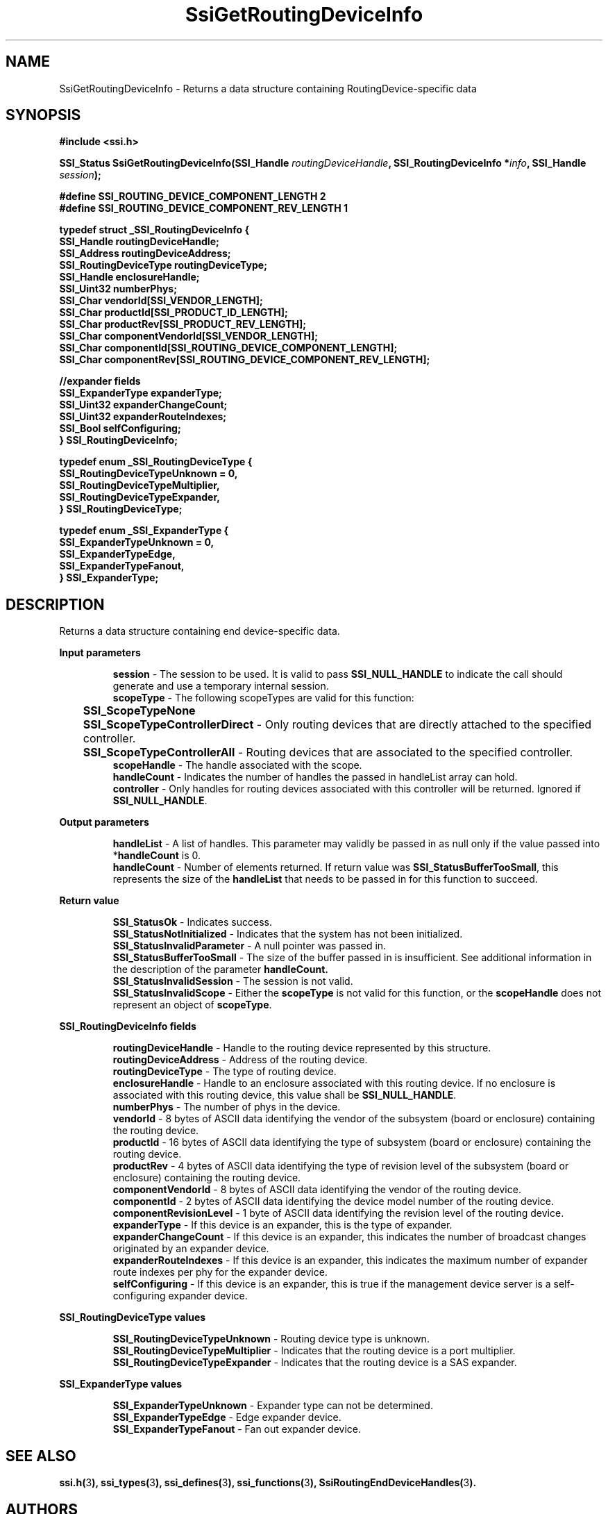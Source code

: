 .\" Copyright (c) 2011, Intel Corporation
.\" All rights reserved.
.\"
.\" Redistribution and use in source and binary forms, with or without 
.\" modification, are permitted provided that the following conditions are met:
.\"
.\"	* Redistributions of source code must retain the above copyright 
.\"	  notice, this list of conditions and the following disclaimer.
.\"	* Redistributions in binary form must reproduce the above copyright 
.\"	  notice, this list of conditions and the following disclaimer in the 
.\"	  documentation 
.\"	  and/or other materials provided with the distribution.
.\"	* Neither the name of Intel Corporation nor the names of its 
.\"	  contributors may be used to endorse or promote products derived from 
.\"	  this software without specific prior written permission.
.\"
.\" THIS SOFTWARE IS PROVIDED BY THE COPYRIGHT HOLDERS AND CONTRIBUTORS "AS IS" 
.\" AND ANY EXPRESS OR IMPLIED WARRANTIES, INCLUDING, BUT NOT LIMITED TO, THE 
.\" IMPLIED WARRANTIES OF MERCHANTABILITY AND FITNESS FOR A PARTICULAR PURPOSE 
.\" ARE DISCLAIMED. IN NO EVENT SHALL THE COPYRIGHT OWNER OR CONTRIBUTORS BE 
.\" LIABLE FOR ANY DIRECT, INDIRECT, INCIDENTAL, SPECIAL, EXEMPLARY, OR 
.\" CONSEQUENTIAL DAMAGES (INCLUDING, BUT NOT LIMITED TO, PROCUREMENT OF 
.\" SUBSTITUTE GOODS OR SERVICES; LOSS OF USE, DATA, OR PROFITS; OR BUSINESS 
.\" INTERRUPTION) HOWEVER CAUSED AND ON ANY THEORY OF LIABILITY, WHETHER IN 
.\" CONTRACT, STRICT LIABILITY, OR TORT (INCLUDING NEGLIGENCE OR OTHERWISE) 
.\" ARISING IN ANY WAY OUT OF THE USE OF THIS SOFTWARE, EVEN IF ADVISED OF THE 
.\" POSSIBILITY OF SUCH DAMAGE.
.\"
.TH SsiGetRoutingDeviceInfo 3 "September 28, 2011" "version 0.1" "Linux Programmer's Reference"
.SH NAME
SsiGetRoutingDeviceInfo - Returns a data structure containing 
RoutingDevice-specific data
.SH SYNOPSIS
.PP
.B #include <ssi.h>

.BI "SSI_Status SsiGetRoutingDeviceInfo(SSI_Handle " routingDeviceHandle ", "
.BI "SSI_RoutingDeviceInfo *" info ", SSI_Handle " session ");"

\fB#define SSI_ROUTING_DEVICE_COMPONENT_LENGTH 2
.br
#define SSI_ROUTING_DEVICE_COMPONENT_REV_LENGTH 1

typedef struct _SSI_RoutingDeviceInfo
{
    SSI_Handle routingDeviceHandle;
    SSI_Address routingDeviceAddress;
    SSI_RoutingDeviceType routingDeviceType;
    SSI_Handle enclosureHandle;   
    SSI_Uint32 numberPhys;
    SSI_Char vendorId[SSI_VENDOR_LENGTH];
    SSI_Char productId[SSI_PRODUCT_ID_LENGTH];
    SSI_Char productRev[SSI_PRODUCT_REV_LENGTH];
    SSI_Char componentVendorId[SSI_VENDOR_LENGTH];
    SSI_Char componentId[SSI_ROUTING_DEVICE_COMPONENT_LENGTH];
    SSI_Char componentRev[SSI_ROUTING_DEVICE_COMPONENT_REV_LENGTH];

    //expander fields
    SSI_ExpanderType expanderType;
    SSI_Uint32 expanderChangeCount;
    SSI_Uint32 expanderRouteIndexes;
    SSI_Bool selfConfiguring;
.br
} SSI_RoutingDeviceInfo;\fR

\fBtypedef enum _SSI_RoutingDeviceType
{
    SSI_RoutingDeviceTypeUnknown = 0,
    SSI_RoutingDeviceTypeMultiplier,
    SSI_RoutingDeviceTypeExpander,
.br
} SSI_RoutingDeviceType;\fR

\fBtypedef enum _SSI_ExpanderType
{
    SSI_ExpanderTypeUnknown = 0,
    SSI_ExpanderTypeEdge,
    SSI_ExpanderTypeFanout,
.br
} SSI_ExpanderType;\fR

.SH DESCRIPTION
.PP
Returns a data structure containing end device-specific data.
.PP
.B Input parameters
.IP
\fBsession\fR - The session to be used. It is valid to pass 
\fBSSI_NULL_HANDLE\fR to indicate the call should generate and use a temporary 
internal session.
.br
\fBscopeType\fR - The following scopeTypes are valid for this function:
.br
	\fBSSI_ScopeTypeNone\fR
.br
	\fBSSI_ScopeTypeControllerDirect\fR - Only routing devices that are directly 
attached to the specified controller.
.br
	\fBSSI_ScopeTypeControllerAll\fR - Routing devices that are associated to 
the specified controller.
.br
\fBscopeHandle\fR - The handle associated with the scope.
.br
\fBhandleCount\fR - Indicates the number of handles the passed in handleList 
array can hold.
.br
\fBcontroller\fR - Only handles for routing devices associated with this 
controller will be returned.  Ignored if \fBSSI_NULL_HANDLE\fR.
.PP
.B Output parameters
.IP
\fBhandleList\fR - A list of handles. This parameter may validly be passed in 
as null only if the value passed into *\fBhandleCount\fR is 0.
.br
\fBhandleCount\fR - Number of elements returned. If return value was 
\fBSSI_StatusBufferTooSmall\fR, this represents the size of the 
\fBhandleList\fR that needs to be passed in for this function to succeed.
.PP
.B Return value
.IP 
\fBSSI_StatusOk\fR - Indicates success.
.br
\fBSSI_StatusNotInitialized\fR - Indicates that the system has not been 
initialized.
.br
\fBSSI_StatusInvalidParameter\fR - A null pointer was passed in.
.br
\fBSSI_StatusBufferTooSmall\fR - The size of the buffer passed in is 
insufficient. See additional information in the description of the parameter 
\fBhandleCount.\fR
.br
\fBSSI_StatusInvalidSession\fR - The session is not valid.
.br
\fBSSI_StatusInvalidScope\fR - Either the \fBscopeType\fR is not valid for 
this function, or the \fBscopeHandle\fR does not represent an object of 
\fBscopeType\fR.
.PP
.B SSI_RoutingDeviceInfo fields
.IP
\fBroutingDeviceHandle\fR - Handle to the routing device represented by this 
structure.
.br
\fBroutingDeviceAddress\fR - Address of the routing device.
.br
\fBroutingDeviceType\fR - The type of routing device.
.br
\fBenclosureHandle\fR - Handle to an enclosure associated with this routing 
device.  If no enclosure is associated with this routing device, this value 
shall be \fBSSI_NULL_HANDLE\fR.
.br
\fBnumberPhys\fR - The number of phys in the device.
.br
\fBvendorId\fR - 8 bytes of ASCII data identifying the vendor of the subsystem 
(board or enclosure) containing the routing device.
.br
\fBproductId\fR - 16 bytes of ASCII data identifying the type of subsystem 
(board or enclosure) containing the routing device.
.br
\fBproductRev\fR - 4 bytes of ASCII data identifying the type of revision 
level of the subsystem (board or enclosure) containing the routing device.  
.br
\fBcomponentVendorId\fR - 8 bytes of ASCII data identifying the vendor of the 
routing device.
.br
\fBcomponentId\fR - 2 bytes of ASCII data identifying the device model number 
of the routing device.
.br
\fBcomponentRevisionLevel\fR - 1 byte of ASCII data identifying the revision 
level of the routing device.
.br
\fBexpanderType\fR - If this device is an expander, this is the type of 
expander.
.br
\fBexpanderChangeCount\fR - If this device is an expander, this indicates the 
number of broadcast changes originated by an expander device.
.br
\fBexpanderRouteIndexes\fR - If this device is an expander, this indicates the 
maximum number of expander route indexes per phy for the expander device.
.br
\fBselfConfiguring\fR - If this device is an expander, this is true if the 
management device server is a self-configuring expander device.
.PP
.B SSI_RoutingDeviceType values
.IP
\fBSSI_RoutingDeviceTypeUnknown\fR - Routing device type is unknown.
.br
\fBSSI_RoutingDeviceTypeMultiplier\fR - Indicates that the routing device is a 
port multiplier.
.br
\fBSSI_RoutingDeviceTypeExpander\fR - Indicates that the routing device is a 
SAS expander.
.PP
.B SSI_ExpanderType values
.IP
\fBSSI_ExpanderTypeUnknown\fR - Expander type can not be determined.
.br
\fBSSI_ExpanderTypeEdge\fR - Edge expander device.
.br
\fBSSI_ExpanderTypeFanout\fR - Fan out expander device.
.SH SEE ALSO
\fBssi.h(\fR3\fB), ssi_types(\fR3\fB), ssi_defines(\fR3\fB), 
ssi_functions(\fR3\fB), SsiRoutingEndDeviceHandles(\fR3\fB).\fR
.SH AUTHORS
Anna Czarnowska (anna.czarnowska@intel.com), 
Lukasz Orlowski (lukasz.orlowski@intel.com),
Artur Wojcik (artur.wojcik@intel.com)
